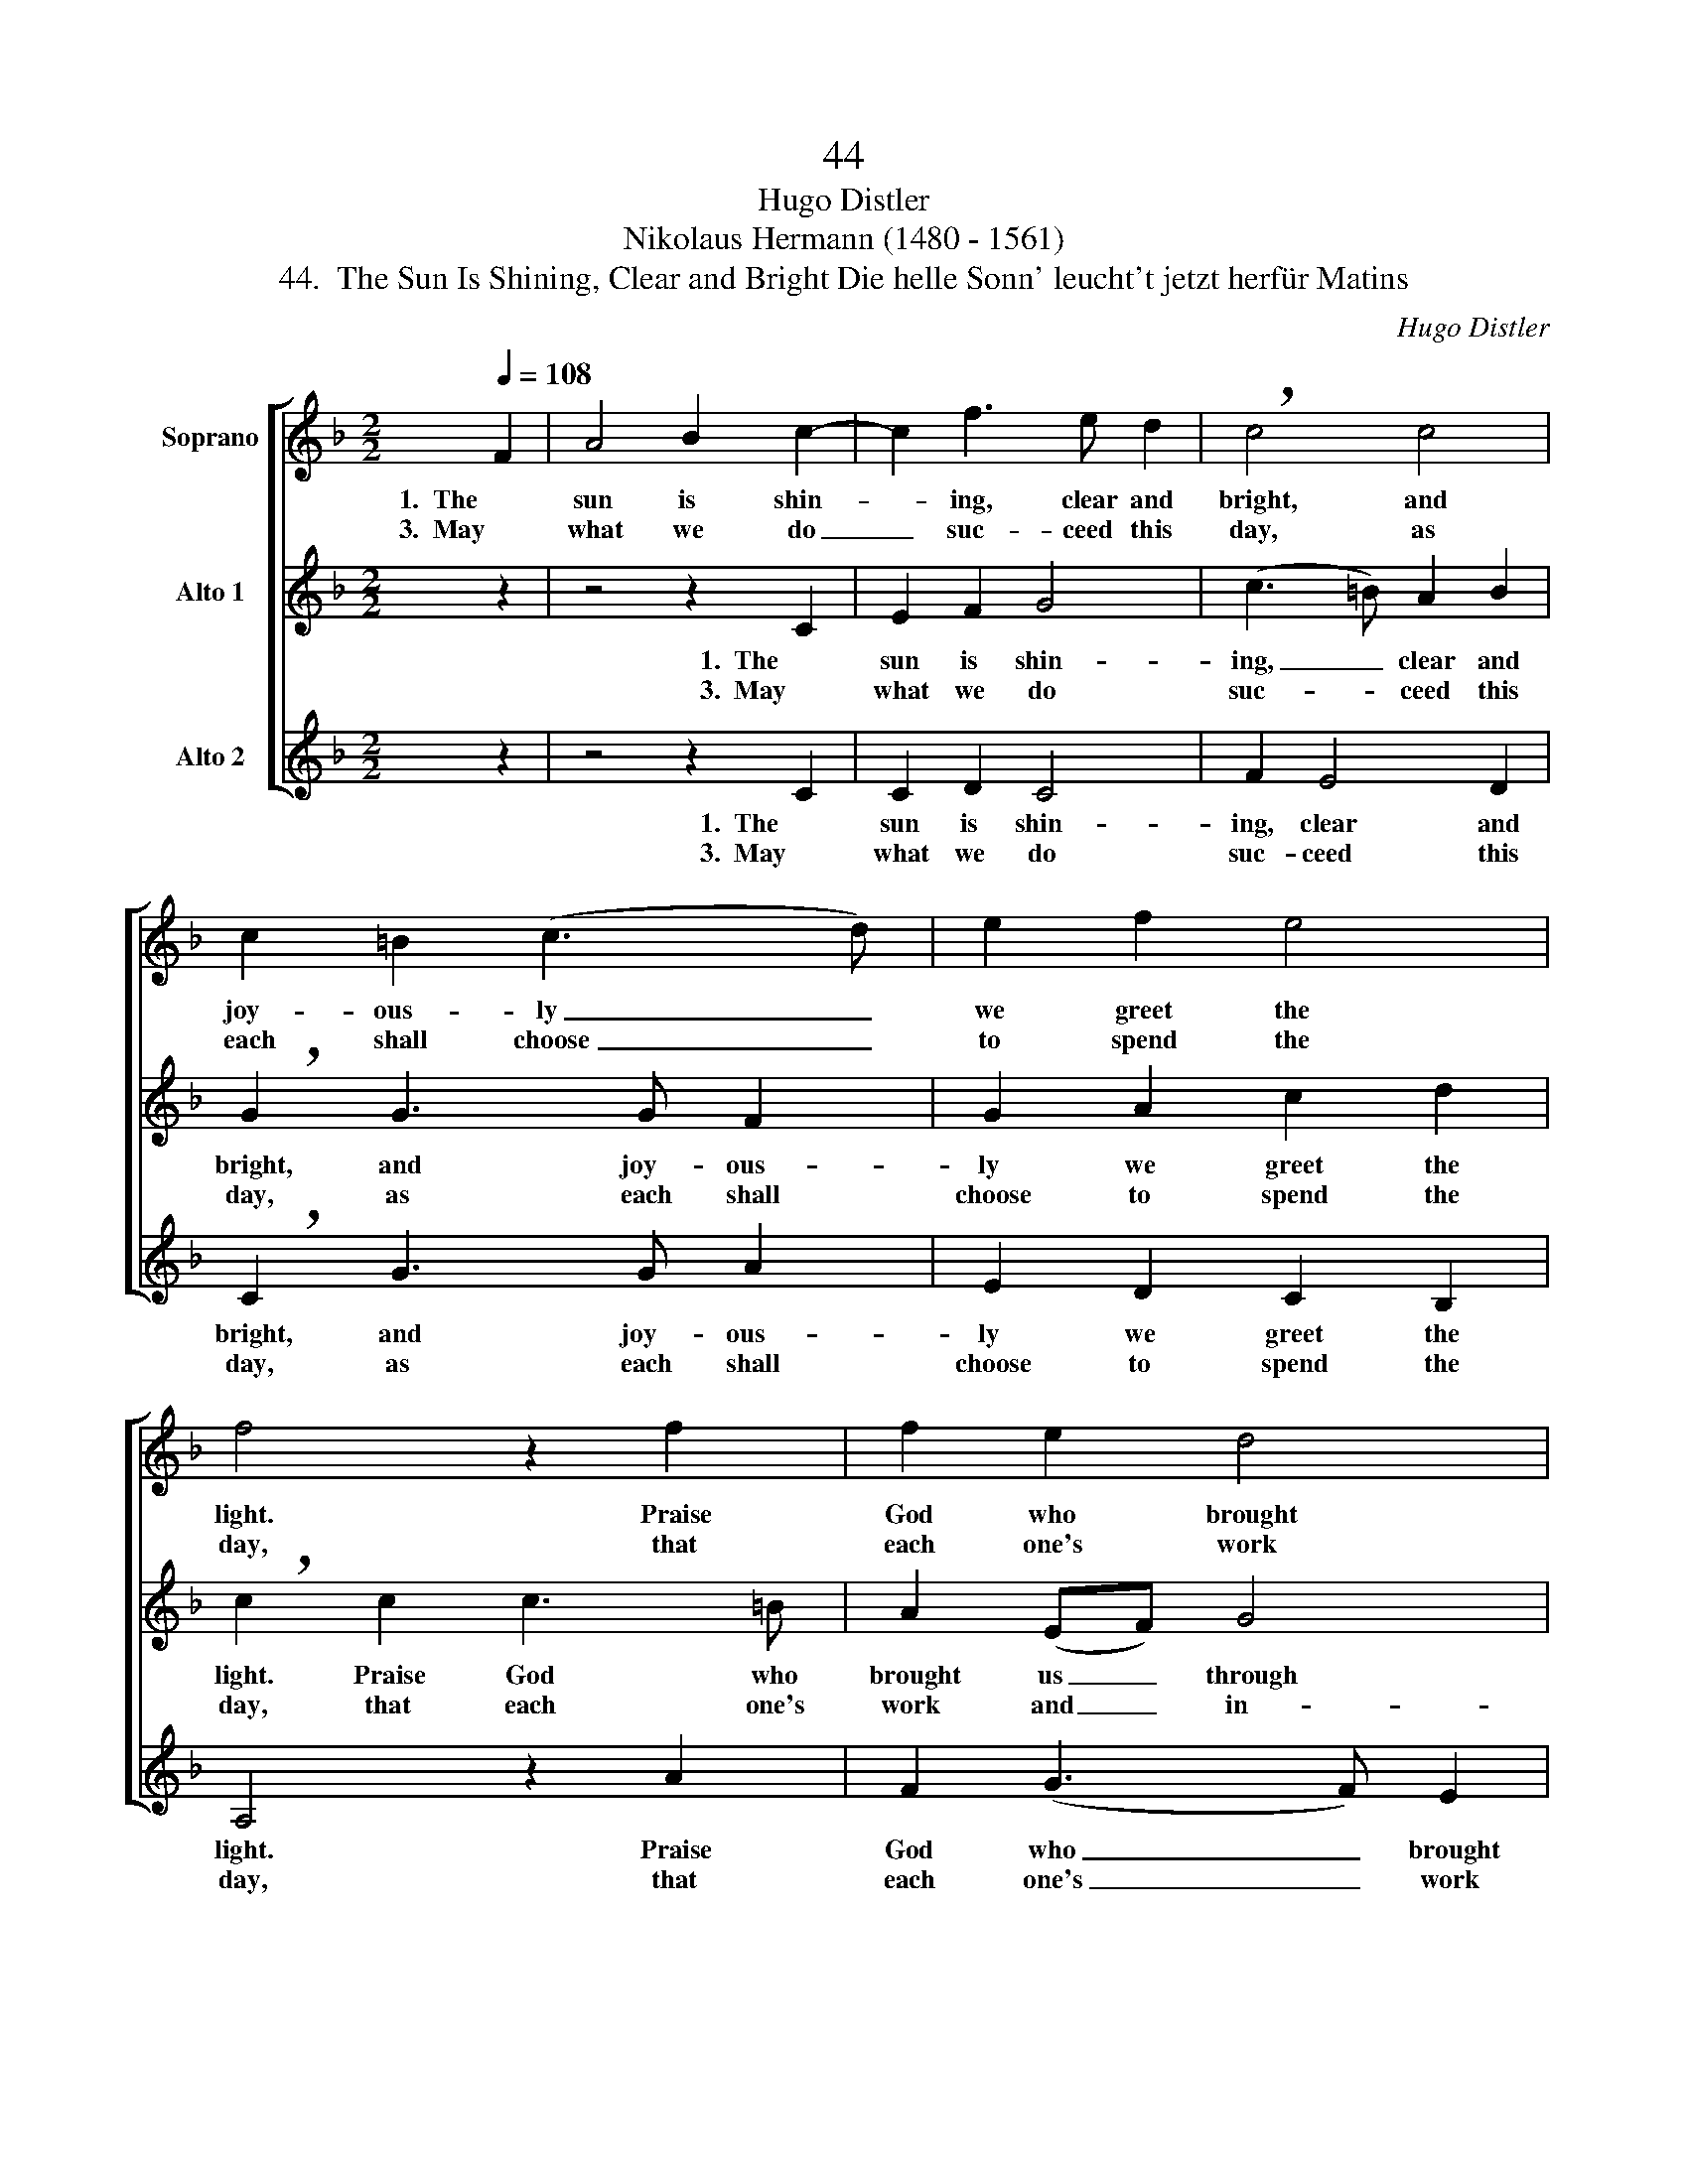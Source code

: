 X:1
T:44
T:Hugo Distler
T:Nikolaus Hermann (1480 - 1561)
T:44.  The Sun Is Shining, Clear and Bright Die helle Sonn' leucht't jetzt herfür Matins
C:Hugo Distler
Z:Nikolaus Hermann
Z:(1480 - 1561)
%%score [ 1 ( 2 3 ) 4 ]
L:1/8
Q:1/4=108
M:2/2
K:F
V:1 treble nm="Soprano"
V:2 treble nm="Alto 1"
V:3 treble 
V:4 treble nm="Alto 2"
V:1
 F2 | A4 B2 c2- | c2 f3 e d2 | !breath!c4 c4 | c2 =B2 (c3 d) | e2 f2 e4 | f4 z2 f2 | f2 e2 d4 | %8
w: 1.  The|sun is shin-|* ing, clear and|bright, and|joy- ous- ly _|we greet the|light. Praise|God who brought|
w: 3.  May|what we do|_ suc- ceed this|day, as|each shall choose _|to spend the|day, that|each one's work|
 A2 c4 B2 | !breath!A2 d2 c2 B2 | A2 G2 (F4- | F2 ED) E4 | F6!fine! ||[K:C][M:2/2] C2 E4 F2 | %14
w: us through this|night and kept us|from the Dev-|* * * il's|might.|2.  Lord Christ, pro-|
w: and in- dus-|try to You may|praise and hon-|* * * or|be.||
 G2 c3 c B2 | !breath!GGG^F G2 A2 | (c3 B2 A) B2 | !breath!c2 c2 cB (A2 | G3 A GF) E2 | %19
w: tect us through the|day, by Your good grace, from|sin _ _ and|shame. Your an- gel host|_ _ _ _ be|
w: |||||
 F2 F2 !breath!E E2 E | (G3 A G2) E2 | E2 D4 D2 | C8!D.C.! |] %23
w: at our side watch to|keep, _ _ pro-|tect and to|guide.|
w: ||||
V:2
 z2 | z4 z2 C2 | E2 F2 G4 | (c3 =B) A2 B2 | !breath!G2 G3 G F2 | G2 A2 c2 d2 | %6
w: |1.  The|sun is shin-|ing, _ clear and|bright, and joy- ous-|ly we greet the|
w: |3.  May|what we do|suc- * ceed this|day, as each shall|choose to spend the|
 !breath!c2 c2 c3 =B | A2 (EF) G4 | F2 !breath!E4 G2 | G4 G2 F2 | F2 E4 D2 | C8- | C6 || %13
w: light. Praise God who|brought us _ through|this night and|kept us from|the Dev- il's|might.|_|
w: day, that each one's|work and _ in-|dus- try to|You may praise|and hon- or|be.|_|
[K:C][M:2/2] C4 B,2 A,2 | D2 E2 C2 D2 | !breath!G2 B2 G2 F2 | EE (D3 C) D2 | C4 F2 F2- | %18
w: 2.  Lord Christ, pro-|tect us through the|day, by Your good|grace, from sin _ and|shame. Your an-|
w: |||||
 FF E2 D2 C2- | C2 B,2 !breath!C2 c2- | cd c2 B2 A2 | (G4 F2) E2 | G8 |] %23
w: * gel host be at|_ our side watch|_ to keep, pro- tect|and _ to|guide.|
w: |||||
V:3
 x2 | x8 | x8 | x8 | x8 | x8 | x8 | x8 | x8 | x8 | x8 | x8 | x6 ||[K:C][M:2/2] x8 | x8 | x8 | x8 | %17
 x8 | x8 | x8 | x8 | x6 E2 | E8 |] %23
V:4
 z2 | z4 z2 C2 | C2 D2 C4 | F2 E4 D2 | !breath!C2 G3 G A2 | E2 D2 C2 B,2 | A,4 z2 A2 | %7
w: |1.  The|sun is shin-|ing, clear and|bright, and joy- ous-|ly we greet the|light. Praise|
w: |3.  May|what we do|suc- ceed this|day, as each shall|choose to spend the|day, that|
 F2 (G3 F) E2 | D2 (A,2 B,2) C2 | D8 | z2 C2 C2 B,2 | A,A, G,4 A,2 | F,6 ||[K:C][M:2/2] z8 | z8 | %15
w: God who _ brought|us through _ this|night|and kept us|from the Dev- il's|might.|||
w: each one's _ work|and in- * dus-|try|to You may|praise and hon- or|be.|||
 z8 | z8 | z8 | z8 | z8 | z8 | z8 | z8 |] %23
w: ||||||||
w: ||||||||

